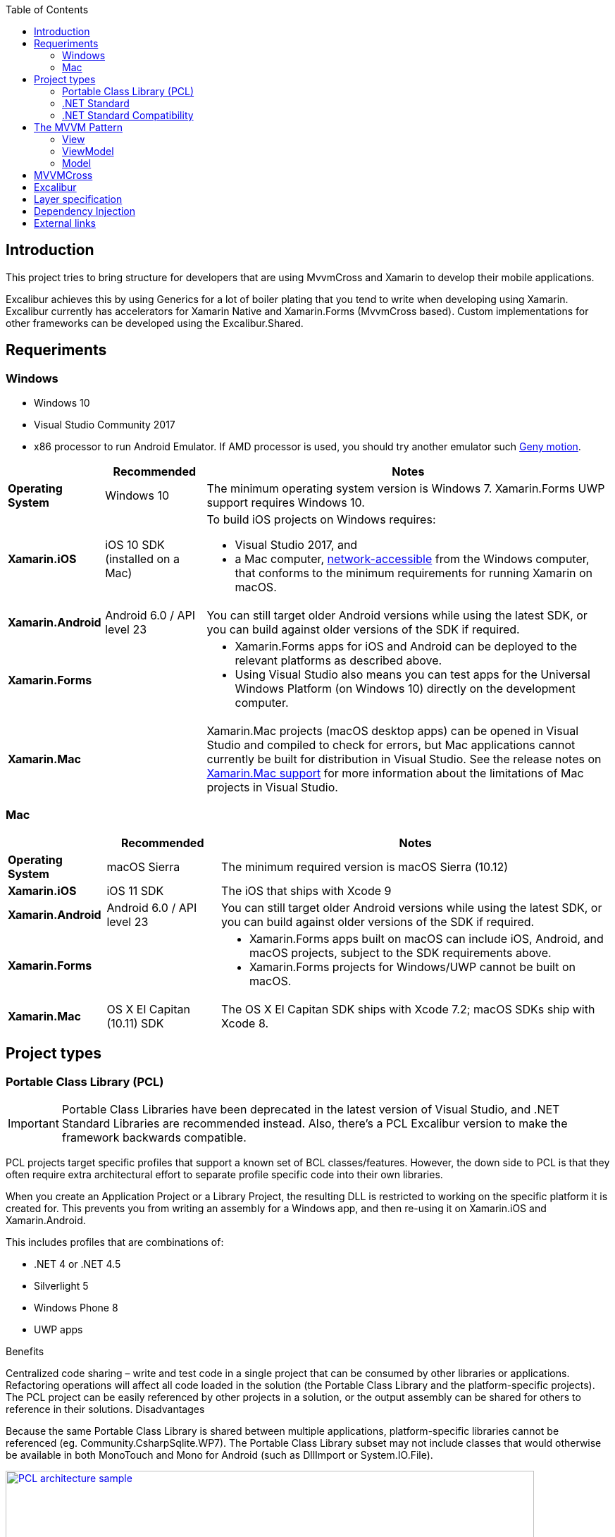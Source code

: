 :toc: macro
toc::[]

== [navy]#Introduction#
This project tries to bring structure for developers that are using MvvmCross and Xamarin to develop their mobile applications.

Excalibur achieves this by using Generics for a lot of boiler plating that you tend to write when developing using Xamarin. Excalibur currently has accelerators for Xamarin Native and Xamarin.Forms (MvvmCross based). Custom implementations for other frameworks can be developed using the Excalibur.Shared.

== [navy]#Requeriments#

=== Windows
    - Windows 10
    - Visual Studio Community 2017 
    - x86 processor to run Android Emulator. If AMD processor is used, you should try another emulator such https://www.genymotion.com[Geny motion].
    
    
++++
<table>
<thead>
<tr>
<th></th>
<th>Recommended</th>
<th>Notes</th>
</tr>
</thead>
<tbody>
<tr>
<td><strong>Operating System</strong></td>
<td>Windows 10</td>
<td>The minimum operating system version is Windows 7. Xamarin.Forms UWP support requires Windows 10.</td>
</tr>
<tr>
<td><strong>Xamarin.iOS</strong></td>
<td>iOS 10 SDK (installed on a Mac)</td>
<td class="">To build iOS projects on Windows requires:<ul><li>Visual Studio 2017, and</li><li>a Mac computer, <a href="../../ios/get-started/installation/windows/connecting-to-mac/index" data-linktype="relative-path">network-accessible</a> from the Windows computer, that conforms to the minimum requirements for running Xamarin on macOS.</li></ul></td>
</tr>
<tr>
<td><strong>Xamarin.Android</strong></td>
<td>Android 6.0 / API level 23</td>
<td>You can still target older Android versions while using the latest SDK, or you can build against older versions of the SDK if required.</td>
</tr>
<tr>
<td><strong>Xamarin.Forms</strong></td>
<td></td>
<td><ul><li>Xamarin.Forms apps for iOS and Android can be deployed to the relevant platforms as described above.</li><li>Using Visual Studio also means you can test apps for the Universal Windows Platform (on Windows 10) directly on the development computer.</li></ul></td>
</tr>
<tr>
<td><strong>Xamarin.Mac</strong></td>
<td></td>
<td>Xamarin.Mac projects (macOS desktop apps) can be opened in Visual Studio and compiled to check for errors, but Mac applications cannot currently be built for distribution in Visual Studio. See the release notes on <a href="https://developer.xamarin.com/releases/vs/xamarin.vs_4/xamarin.vs_4.2/#Xamarin.Mac_minimum_support." data-linktype="external">Xamarin.Mac support</a> for more information about the limitations of Mac projects in Visual Studio.</td>
</tr>
</tbody>
</table>

++++

=== Mac

++++
<table>
<thead>
<tr>
<th></th>
<th>Recommended</th>
<th>Notes</th>
</tr>
</thead>
<tbody>
<tr>
<td><strong class="">Operating System</strong></td>
<td>macOS Sierra</td>
<td>The minimum required version is macOS Sierra (10.12)</td>
</tr>
<tr>
<td><strong>Xamarin.iOS</strong></td>
<td>iOS 11 SDK</td>
<td>The iOS that ships with Xcode 9</td>
</tr>
<tr>
<td><strong>Xamarin.Android</strong></td>
<td>Android 6.0 / API level 23</td>
<td>You can still target older Android versions while using the latest SDK, or you can build against older versions of the SDK if required.</td>
</tr>
<tr>
<td><strong>Xamarin.Forms</strong></td>
<td></td>
<td><ul><li>Xamarin.Forms apps built on macOS can include iOS, Android, and macOS projects, subject to the SDK requirements above.</li><li>Xamarin.Forms projects for Windows/UWP cannot be built on macOS.</li></ul></td>
</tr>
<tr>
<td><strong>Xamarin.Mac</strong></td>
<td>OS X El Capitan (10.11) SDK</td>
<td>The OS X El Capitan SDK ships with Xcode 7.2; macOS SDKs ship with Xcode 8.</td>
</tr>
</tbody>
</table>

++++

== [navy]#Project types#

=== [navy]#Portable Class Library (PCL)#


IMPORTANT: Portable Class Libraries have been deprecated in the latest version of Visual Studio, and .NET Standard Libraries are recommended instead. Also, there's a PCL Excalibur version to make the framework backwards compatible.


PCL projects target specific profiles that support a known set of BCL classes/features. However, the down side to PCL is that they often require extra architectural effort to separate profile specific code into their own libraries.

When you create an Application Project or a Library Project, the resulting DLL is restricted to working on the specific platform it is created for. This prevents you from writing an assembly for a Windows app, and then re-using it on Xamarin.iOS and Xamarin.Android.

This includes profiles that are combinations of:

- .NET 4 or .NET 4.5
- Silverlight 5
- Windows Phone 8
- UWP apps

Benefits

Centralized code sharing – write and test code in a single project that can be consumed by other libraries or applications.
Refactoring operations will affect all code loaded in the solution (the Portable Class Library and the platform-specific projects).
The PCL project can be easily referenced by other projects in a solution, or the output assembly can be shared for others to reference in their solutions.
Disadvantages

Because the same Portable Class Library is shared between multiple applications, platform-specific libraries cannot be referenced (eg. Community.CsharpSqlite.WP7).
The Portable Class Library subset may not include classes that would otherwise be available in both MonoTouch and Mono for Android (such as DllImport or System.IO.File).


[[img-t-architecture]]
.PCL Architecture sample
image::images/pcl_sample.png["PCL architecture sample", width="750", link="images/pcl_sample.png"]


=== [navy]#.NET Standard#

NOTE: New Xamarin projects allow to select by default .Net Standard libraries in the latest version of Visual Studio. Now Excalibur framework uses by default this type of libraries. Excalibur Xamarin Forms template is built under this type of libraries.

_.NET Standard libraries_ have a uniform API for all .NET Platforms including Xamarin and .NET Core. Create a single .NET Standard Library and use it from any runtime that supports the .NET Standard Platform. 


The .NET Standard enables the following key scenarios:

- Defines uniform set of BCL APIs for all .NET implementations to implement, independent of workload.
- Enables developers to produce portable libraries that are usable across .NET implementations, using this same set of APIs.
- Reduces or even eliminates conditional compilation of shared source due to .NET APIs, only for OS APIs.


[[img-t-architecture]]
.NET Standard diagram
image::images/dotnet-standard.png[".NET Standard architecture sample", width="750", link="images/dotnet-standard.png"]

=== [navy]#.NET Standard Compatibility#

The next chart shows the different .Net Standard versions compatibility with the different .NET frameworks:

++++

<table>
<thead>
<tr>
<th>.NET Standard</th>
<th><a href="https://github.com/dotnet/standard/blob/master/docs/versions/netstandard1.0.md" data-linktype="external">1.0</a></th>
<th><a href="https://github.com/dotnet/standard/blob/master/docs/versions/netstandard1.1.md" data-linktype="external">1.1</a></th>
<th><a href="https://github.com/dotnet/standard/blob/master/docs/versions/netstandard1.2.md" data-linktype="external">1.2</a></th>
<th><a href="https://github.com/dotnet/standard/blob/master/docs/versions/netstandard1.3.md" data-linktype="external">1.3</a></th>
<th><a href="https://github.com/dotnet/standard/blob/master/docs/versions/netstandard1.4.md" data-linktype="external">1.4</a></th>
<th><a href="https://github.com/dotnet/standard/blob/master/docs/versions/netstandard1.5.md" data-linktype="external">1.5</a></th>
<th><a href="https://github.com/dotnet/standard/blob/master/docs/versions/netstandard1.6.md" data-linktype="external">1.6</a></th>
<th><a href="https://github.com/dotnet/standard/blob/master/docs/versions/netstandard2.0.md" data-linktype="external">2.0</a></th>
</tr>
</thead>
<tbody>
<tr>
<td>.NET Core</td>
<td>1.0</td>
<td>1.0</td>
<td>1.0</td>
<td>1.0</td>
<td>1.0</td>
<td>1.0</td>
<td>1.0</td>
<td>2.0</td>
</tr>
<tr>
<td>.NET Framework <sup>1</sup></td>
<td>4.5</td>
<td>4.5</td>
<td>4.5.1</td>
<td>4.6</td>
<td>4.6.1</td>
<td>4.6.1</td>
<td>4.6.1</td>
<td>4.6.1</td>
</tr>
<tr>
<td>Mono</td>
<td>4.6</td>
<td>4.6</td>
<td>4.6</td>
<td>4.6</td>
<td>4.6</td>
<td>4.6</td>
<td>4.6</td>
<td>5.4</td>
</tr>
<tr>
<td>Xamarin.iOS</td>
<td>10.0</td>
<td>10.0</td>
<td>10.0</td>
<td>10.0</td>
<td>10.0</td>
<td>10.0</td>
<td>10.0</td>
<td>10.14</td>
</tr>
<tr>
<td>Xamarin.Mac</td>
<td>3.0</td>
<td>3.0</td>
<td>3.0</td>
<td>3.0</td>
<td>3.0</td>
<td>3.0</td>
<td>3.0</td>
<td>3.8</td>
</tr>
<tr>
<td>Xamarin.Android</td>
<td>7.0</td>
<td>7.0</td>
<td>7.0</td>
<td>7.0</td>
<td>7.0</td>
<td>7.0</td>
<td>7.0</td>
<td>8.0</td>
</tr>
<tr>
<td>Universal Windows Platform</td>
<td>10.0</td>
<td>10.0</td>
<td>10.0</td>
<td>10.0</td>
<td>10.0</td>
<td>10.0.16299</td>
<td>10.0.16299</td>
<td>10.0.16299</td>
</tr>
<tr>
<td>Windows</td>
<td>8.0</td>
<td>8.0</td>
<td>8.1</td>
<td></td>
<td></td>
<td></td>
<td></td>
<td></td>
</tr>
<tr>
<td>Windows Phone</td>
<td>8.1</td>
<td>8.1</td>
<td>8.1</td>
<td></td>
<td></td>
<td class=""></td>
<td></td>
<td class=""></td>
</tr>
<tr>
<td>Windows Phone Silverlight</td>
<td>8.0</td>
<td></td>
<td></td>
<td></td>
<td></td>
<td></td>
<td></td>
<td></td>
</tr>
</tbody>
</table>

++++

NOTE: This chart is important in order to make you select the most apropiate  .NET standard version for your librares and reuse them on other projects.

== [navy]#The MVVM Pattern#

In order to create scalable Xamarin applications, you should make use of the MVVM Pattern. Excalibur framework helps to accelerate the speed of MVVM pattern implementation.

There are three core components in the MVVM pattern: the model, the view, and the view model. Each serves a distinct purpose. Figure 2-1 shows the relationships between the three components.

[[img-t-architecture]]
.MVVM pattern diagram
image::images/mvvm.png[".NET Standard architecture sample", width="750", link="images/mvvm.png"]


The benefits of using the MVVM pattern are as follows:

- If there's an existing model implementation that encapsulates existing business logic, it can be difficult or risky to change it. In this scenario, the view model acts as an adapter for the model classes and enables you to avoid making any major changes to the model code.
- Developers can create unit tests for the view model and the model, without using the view. The unit tests for the view model can exercise exactly the same functionality as used by the view.
- The app UI can be redesigned without touching the code, provided that the view is implemented entirely in XAML. Therefore, a new version of the view should work with the existing view model.
- Designers and developers can work independently and concurrently on their components during the development process. Designers can focus on the view, while developers can work on the view model and model components.

=== View
The view is responsible for defining the structure, layout, and appearance of what the user sees on screen. Ideally, each view is defined in XAML, with a limited code-behind that does not contain business logic. However, in some cases, the code-behind might contain UI logic that implements visual behavior that is difficult to express in XAML, such as animations.

In a Xamarin.Forms application, a view is typically a Page-derived or ContentView-derived class. However, views can also be represented by a data template, which specifies the UI elements to be used to visually represent an object when it's displayed. A data template as a view does not have any code-behind, and is designed to bind to a specific view model type.

=== ViewModel
The view model implements properties and commands to which the view can data bind to, and notifies the view of any state changes through change notification events. The properties and commands that the view model provides define the functionality to be offered by the UI, but the view determines how that functionality is to be displayed.

The view model is also responsible for coordinating the view's interactions with any model classes that are required. There's typically a one-to-many relationship between the view model and the model classes. The view model might choose to expose model classes directly to the view so that controls in the view can data bind directly to them. In this case, the model classes will need to be designed to support data binding and change notification events.

Each view model provides data from a model in a form that the view can easily consume. To accomplish this, the view model sometimes performs data conversion. Placing this data conversion in the view model is a good idea because it provides properties that the view can bind to. For example, the view model might combine the values of two properties to make it easier for display by the view.

In order for the view model to participate in two-way data binding with the view, its properties must raise the PropertyChanged event. View models satisfy this requirement by implementing the INotifyPropertyChanged interface, and raising the PropertyChanged event when a property is changed.

For collections, the view-friendly ObservableCollection<T> is provided. This collection implements collection changed notification, relieving the developer from having to implement the INotifyCollectionChanged interface on collections.

=== Model
Model classes are non-visual classes that encapsulate the app's data. Therefore, the model can be thought of as representing the app's domain model, which usually includes a data model along with business and validation logic. Examples of model objects include data transfer objects (DTOs), Plain Old CLR Objects (POCOs), and generated entity and proxy objects.

Model classes are typically used in conjunction with services or repositories that encapsulate data access and caching.


== [navy]#MVVMCross#
== [navy]#Excalibur#
== [navy]#Layer specification#
== [navy]#Dependency Injection#

== [navy]#External links#

https://www.mvvmcross.com[MVVMCross]

https://github.com/Xciles/Excalibur[Excalibur framework home]

https://docs.microsoft.com/en-us/xamarin/cross-platform/app-fundamentals/pcl?tabs=windows[PCL fundamentals]

https://docs.microsoft.com/en-us/xamarin/cross-platform/app-fundamentals/net-standard?tabs=windows[.NET Standard fundamentals]